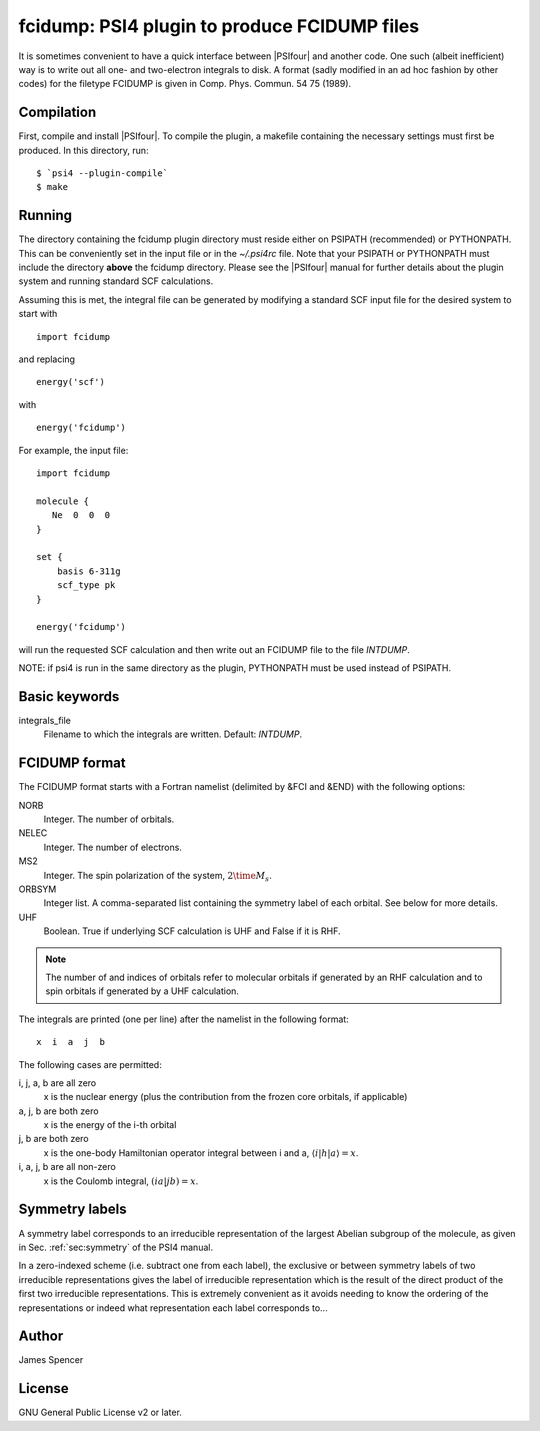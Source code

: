 fcidump: PSI4 plugin to produce FCIDUMP files
=============================================

It is sometimes convenient to have a quick interface between |PSIfour| and another code.
One such (albeit inefficient) way is to write out all one- and two-electron integrals to
disk.  A format (sadly modified in an ad hoc fashion by other codes) for the filetype
FCIDUMP is given in Comp. Phys. Commun. 54 75 (1989).

Compilation
-----------

First, compile and install |PSIfour|.  To compile the plugin, a makefile containing the
necessary settings must first be produced.  In this directory, run:

::

    $ `psi4 --plugin-compile`
    $ make

Running
-------

The directory containing the fcidump plugin directory must reside either on PSIPATH
(recommended) or PYTHONPATH.  This can be conveniently set in the input file or in the
`~/.psi4rc` file.  Note that your PSIPATH or PYTHONPATH must include the directory
**above** the fcidump directory. Please see the |PSIfour| manual for further details about
the plugin system and running standard SCF calculations.

Assuming this is met, the integral file can be generated by modifying a standard SCF input
file for the desired system to start with

::

    import fcidump


and replacing

::

    energy('scf')

with

::

    energy('fcidump')

For example, the input file:

::

    import fcidump

    molecule {
       Ne  0  0  0
    }

    set {
        basis 6-311g
        scf_type pk
    }

    energy('fcidump')

will run the requested SCF calculation and then write out an FCIDUMP file to the file
`INTDUMP`.

NOTE: if psi4 is run in the same directory as the plugin, PYTHONPATH must be used instead
of PSIPATH.

Basic keywords
--------------

integrals_file
    Filename to which the integrals are written.  Default: `INTDUMP`.

FCIDUMP format
--------------

The FCIDUMP format starts with a Fortran namelist (delimited by &FCI and &END) with the
following options:

NORB
    Integer.  The number of orbitals.
NELEC
    Integer.  The number of electrons.
MS2
    Integer.  The spin polarization of the system, :math:`2 \time M_s`.
ORBSYM
    Integer list.  A comma-separated list containing the symmetry label of each orbital.
    See below for more details.
UHF
    Boolean.  True if underlying SCF calculation is UHF and False if it is RHF.

.. note::

    The number of and indices of orbitals refer to molecular orbitals if generated by an
    RHF calculation and to spin orbitals if generated by a UHF calculation.

The integrals are printed (one per line) after the namelist in the following format::

    x  i  a  j  b

The following cases are permitted:

i, j, a, b are all zero
    x is the nuclear energy (plus the contribution from the frozen core orbitals, if applicable)
a, j, b are both zero
    x is the energy of the i-th orbital
j, b are both zero
    x is the one-body Hamiltonian operator integral between i and a, :math:`\langle i | h | a \rangle = x`.
i, a, j, b are all non-zero
    x is the Coulomb integral, :math:`( i a | j b ) = x`.

Symmetry labels
---------------

A symmetry label corresponds to an irreducible representation of the largest Abelian
subgroup of the molecule, as given in Sec. :ref:`sec:symmetry` of the PSI4 manual.

In a zero-indexed scheme (i.e. subtract one from each label), the exclusive or between
symmetry labels of two irreducible representations gives the label of irreducible
representation which is the result of the direct product of the first two irreducible
representations.  This is extremely convenient as it avoids needing to know the ordering
of the representations or indeed what representation each label corresponds to...

Author
------

James Spencer

License
-------

GNU General Public License v2 or later.
